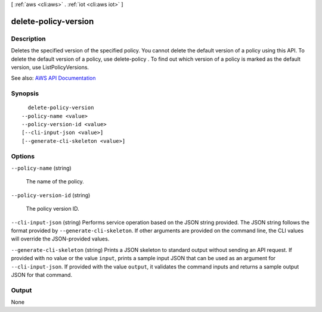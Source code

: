 [ :ref:`aws <cli:aws>` . :ref:`iot <cli:aws iot>` ]

.. _cli:aws iot delete-policy-version:


*********************
delete-policy-version
*********************



===========
Description
===========



Deletes the specified version of the specified policy. You cannot delete the default version of a policy using this API. To delete the default version of a policy, use  delete-policy . To find out which version of a policy is marked as the default version, use ListPolicyVersions.



See also: `AWS API Documentation <https://docs.aws.amazon.com/goto/WebAPI/iot-2015-05-28/DeletePolicyVersion>`_


========
Synopsis
========

::

    delete-policy-version
  --policy-name <value>
  --policy-version-id <value>
  [--cli-input-json <value>]
  [--generate-cli-skeleton <value>]




=======
Options
=======

``--policy-name`` (string)


  The name of the policy.

  

``--policy-version-id`` (string)


  The policy version ID.

  

``--cli-input-json`` (string)
Performs service operation based on the JSON string provided. The JSON string follows the format provided by ``--generate-cli-skeleton``. If other arguments are provided on the command line, the CLI values will override the JSON-provided values.

``--generate-cli-skeleton`` (string)
Prints a JSON skeleton to standard output without sending an API request. If provided with no value or the value ``input``, prints a sample input JSON that can be used as an argument for ``--cli-input-json``. If provided with the value ``output``, it validates the command inputs and returns a sample output JSON for that command.



======
Output
======

None